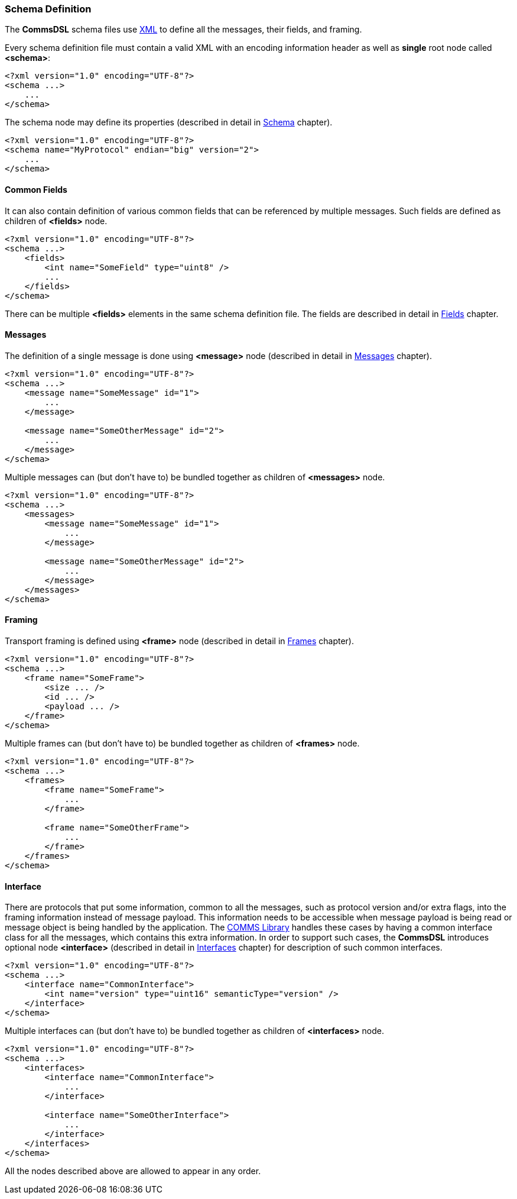[[intro-schema-def]]
=== Schema Definition ===
The **CommsDSL** schema files use https://en.wikipedia.org/wiki/XML[XML] to
define all the messages, their fields, and framing.

Every schema definition file must contain a valid XML with an encoding
information header as well as **single** root node called **&lt;schema&gt;**:
[source,xml]
----
<?xml version="1.0" encoding="UTF-8"?>
<schema ...>
    ...
</schema>
----

The schema node may define its properties (described in detail in 
<<schema-schema, Schema>> chapter).

[source,xml]
----
<?xml version="1.0" encoding="UTF-8"?>
<schema name="MyProtocol" endian="big" version="2">
    ...
</schema>
----

[[intro-schema-def-common-fields]]
==== Common Fields ====
It can also contain definition of various common fields that can be referenced
by multiple messages. Such fields are defined as children of **&lt;fields&gt;** node.
[source,xml]
----
<?xml version="1.0" encoding="UTF-8"?>
<schema ...>
    <fields>
        <int name="SomeField" type="uint8" />
        ...
    </fields>
</schema>
----

There can be multiple **&lt;fields&gt;** elements in the same schema definition file.
The fields are described in detail in <<fields-fields, Fields>> chapter.

[[intro-schema-def-messages]]
==== Messages ====
The definition of a single message is done using **&lt;message&gt;** node (described
in detail in <<messages-messages, Messages>> chapter).
[source,xml]
----
<?xml version="1.0" encoding="UTF-8"?>
<schema ...>
    <message name="SomeMessage" id="1">
        ...
    </message>
    
    <message name="SomeOtherMessage" id="2">
        ...
    </message>
</schema>
----
Multiple messages can (but don't have to) be bundled together as children of **&lt;messages&gt;** node.
[source,xml]
----
<?xml version="1.0" encoding="UTF-8"?>
<schema ...>
    <messages>
        <message name="SomeMessage" id="1">
            ...
        </message>
        
        <message name="SomeOtherMessage" id="2">
            ...
        </message>
    </messages>
</schema>
----

[[intro-schema-def-framing]]
==== Framing ====
Transport framing is defined using **&lt;frame&gt;** node (described in detail in
<<frames-frames, Frames>> chapter).
[source,xml]
----
<?xml version="1.0" encoding="UTF-8"?>
<schema ...>
    <frame name="SomeFrame">
        <size ... />
        <id ... />
        <payload ... />
    </frame>
</schema> 
----
Multiple frames can (but don't have to) be bundled together as children of **&lt;frames&gt;** node.
[source,xml]
----
<?xml version="1.0" encoding="UTF-8"?>
<schema ...>
    <frames>
        <frame name="SomeFrame">
            ...
        </frame>
        
        <frame name="SomeOtherFrame">
            ...
        </frame>        
    </frames>
</schema> 
----

[[intro-schema-def-interface]]
==== Interface ====
There are protocols that put some information, common to all the messages, such as 
protocol version and/or extra flags, into the framing information instead of message payload.
This information needs to be accessible when message payload is being read or
message object is being handled by the application. The 
https://github.com/commschamp/comms_champion#comms-library[COMMS Library]
handles these cases by having a common interface class for all the messages, which
contains this extra information. In order to support such cases, the **CommsDSL** 
introduces optional node **&lt;interface&gt;** (described in detail in 
<<interfaces-interfaces, Interfaces>> chapter) for description of such common
interfaces.
[source,xml]
----
<?xml version="1.0" encoding="UTF-8"?>
<schema ...>
    <interface name="CommonInterface">
        <int name="version" type="uint16" semanticType="version" />
    </interface>
</schema> 
----
Multiple interfaces can (but don't have to) be bundled together as children of **&lt;interfaces&gt;** node.
[source,xml]
----
<?xml version="1.0" encoding="UTF-8"?>
<schema ...>
    <interfaces>
        <interface name="CommonInterface">
            ...
        </interface>
        
        <interface name="SomeOtherInterface">
            ...
        </interface>        
    </interfaces>
</schema> 
----

All the nodes described above are allowed to appear in any order.

